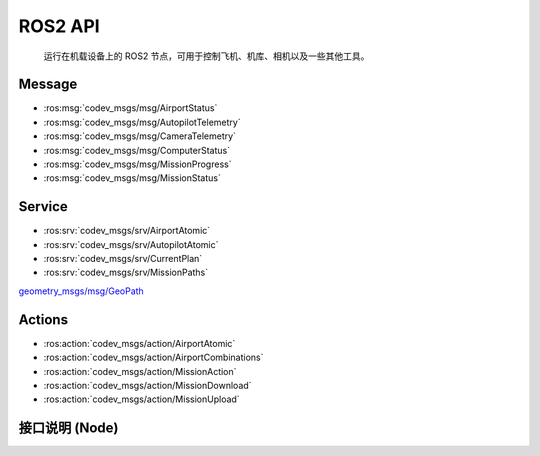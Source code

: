 ROS2 API
=====================================
    运行在机载设备上的 ROS2 节点，可用于控制飞机、机库、相机以及一些其他工具。

Message
-----------------------

* :ros:msg:`codev_msgs/msg/AirportStatus`
* :ros:msg:`codev_msgs/msg/AutopilotTelemetry`
* :ros:msg:`codev_msgs/msg/CameraTelemetry`
* :ros:msg:`codev_msgs/msg/ComputerStatus`
* :ros:msg:`codev_msgs/msg/MissionProgress`
* :ros:msg:`codev_msgs/msg/MissionStatus`

.. ros:automessage:: codev_msgs/msg/AirportStatus
   :raw: tail
   :field-comment: right1

.. ros:automessage:: codev_msgs/msg/AutopilotTelemetry
   :raw: tail
   :field-comment: right1

.. ros:automessage:: codev_msgs/msg/CameraTelemetry
   :raw: tail
   :field-comment: right1

.. ros:automessage:: codev_msgs/msg/ComputerStatus
   :raw: tail
   :field-comment: right1

.. ros:automessage:: codev_msgs/msg/MissionProgress
   :raw: tail
   :field-comment: right1

.. ros:automessage:: codev_msgs/msg/MissionStatus
   :raw: tail
   :field-comment: right1


Service
-----------------------

* :ros:srv:`codev_msgs/srv/AirportAtomic`
* :ros:srv:`codev_msgs/srv/AutopilotAtomic`
* :ros:srv:`codev_msgs/srv/CurrentPlan`
* :ros:srv:`codev_msgs/srv/MissionPaths`

.. ros:autoservice:: codev_msgs/srv/AirportAtomic
   :raw: tail
   :field-comment: right1

.. ros:autoservice:: codev_msgs/srv/AutopilotAtomic
   :raw: tail
   :field-comment: right1

.. ros:autoservice:: codev_msgs/srv/CurrentPlan
   :raw: tail
   :field-comment: right1

.. ros:autoservice:: codev_msgs/srv/MissionPaths
   :raw: tail
   :field-comment: right1


`geometry_msgs/msg/GeoPath <http://docs.ros.org/en/api/geometry_msgs/html/msg/GeoPath.html>`_  

Actions
-----------------------

* :ros:action:`codev_msgs/action/AirportAtomic`
* :ros:action:`codev_msgs/action/AirportCombinations`
* :ros:action:`codev_msgs/action/MissionAction`
* :ros:action:`codev_msgs/action/MissionDownload`
* :ros:action:`codev_msgs/action/MissionUpload`

.. ros:autoaction:: codev_msgs/action/AirportAtomic
   :raw: tail
   :field-comment: right1

.. ros:autoaction:: codev_msgs/action/AirportCombinations
   :raw: tail
   :field-comment: right1

.. ros:autoaction:: codev_msgs/action/MissionAction
   :raw: tail
   :field-comment: right1

.. ros:autoaction:: codev_msgs/action/MissionDownload
   :raw: tail
   :field-comment: right1

.. ros:autoaction:: codev_msgs/action/MissionUpload
   :raw: tail
   :field-comment: right1

接口说明 **(Node)**
--------------------------

.. ros:node:: codevcore/mavlink_autopilot

    :pub ~/aircraft_position: 飞机原始 GPS 信息
    :pub-type ~/aircraft_position: `sensor_msgs/msg/NavSatFix <http://docs.ros.org/en/api/sensor_msgs/html/msg/NavSatFix.html>`_
    
    :pub ~/aircraft_local_ned: 飞机位置信息
    :pub-type ~/aircraft_local_ned: `geometry_msgs/msg/PoseStamped <http://docs.ros.org/en/api/geometry_msgs/html/msg/PoseStamped.html>`_

    :pub ~/telemetry: 飞机遥测数据
    :pub-type ~/telemetry: :ros:msg:`codev_msgs/msg/AutopilotTelemetry`

    :sub ~/manual_control: 发送遥感控制飞机

        *linear.x -1.0～1.0 飞机前后控制*

        *linear.y -1.0～1.0 飞机左右控制*

        *linear.z -1.0～1.0 0～1.0 飞机上下控制，中位0.5保持*

        *angular.z -1.0～1.0 飞机旋转控制*
    :sub-type ~/manual_control: `geometry_msgs/msg/Twist <http://docs.ros.org/en/api/geometry_msgs/html/msg/Twist.html>`_

    :srv ~/arm: 飞机锁定与接触锁定

        *解锁:* ``'{ "param1": 1 }'``

        *锁定:* ``'{ "param1": 0 }'``
    :srv-type ~/arm: :ros:srv:`codev_msgs/srv/AutopilotAtomic`

    :srv ~/takeoff: 飞机起飞 *（参数缺省）*
    :srv-type ~/takeoff: :ros:srv:`codev_msgs/srv/AutopilotAtomic`

    :srv ~/land: 飞机原地降落 *（参数缺省）*
    :srv-type ~/land: :ros:srv:`codev_msgs/srv/AutopilotAtomic`

    :srv ~/return_to_launch: 飞机返航 *（参数缺省）*
    :srv-type ~/return_to_launch: :ros:srv:`codev_msgs/srv/AutopilotAtomic`

    :srv ~/goto_location: 飞机到达指定点悬停 *（参数缺省）*
    :srv-type ~/goto_location: :ros:srv:`codev_msgs/srv/AutopilotAtomic`

    :srv ~/do_orbit: 飞机到达指定点盘旋 *（参数缺省）*
    :srv-type ~/do_orbit: :ros:srv:`codev_msgs/srv/AutopilotAtomic`

    :srv ~/hold: 飞机悬停 *（参数缺省）*
    :srv-type ~/hold: :ros:srv:`codev_msgs/srv/AutopilotAtomic`

    :srv ~/position_control: 飞机切换到位置飞行模式 *（参数缺省）*
    :srv-type ~/position_control: :ros:srv:`codev_msgs/srv/AutopilotAtomic`

    :srv ~/mission_continue: 飞机继续执行任务 **（前提：飞机已经开始任务）** *（参数缺省）*
    :srv-type ~/mission_continue: :ros:srv:`codev_msgs/srv/AutopilotAtomic`

    :srv ~/mission_paths: 获取飞机上的任务列表（含航线）

        *获得所有任务：参数缺省*

        *获得指定任务:* ``'{ "name": "test.mission" }'``
    :srv-type ~/mission_paths: :ros:srv:`codev_msgs/srv/MissionPaths`

    :srv ~/current_plan: 获得飞机当前任务
    :srv-type ~/current_plan: :ros:srv:`codev_msgs/srv/CurrentPlan`

    :action ~/mission_upload: 上传任务 ``'{ "name": "upload.mission" }'``
    :action-type ~/mission_upload: :ros:action:`codev_msgs/action/MissionUpload`

    :action ~/mission_download: 下载飞机上的任务到文件 ``'{ "name": "down.mission" }'``
    :action-type ~/mission_download: :ros:action:`codev_msgs/action/MissionDownload`

    :action ~/mission_action: 执行指定任务 ``'{ "name": "action.mission" }'``
    :action-type ~/mission_action: :ros:action:`codev_msgs/action/MissionAction`

.. ros:node:: codevcore/mavlink_camera

    :pub ~/telemetry: 相机遥测数据
    :pub-type ~/telemetry: :ros:msg:`codev_msgs/msg/CameraTelemetry`

    :sub ~/manual_control: 发送遥感控制相机

        *angular.x 相机 Pitch 角度控制*

        *angular.z 相机 Yaw 角度控制*
    :sub-type ~/manual_control: geometry_msgs/msg/Twist

    :srv ~/take_photo: 相机拍照 *（参数缺省）*
    :srv-type ~/take_photo: :ros:srv:`codev_msgs/srv/AutopilotAtomic`

    :srv ~/start_video: 相机开始录像 *（参数缺省）*
    :srv-type ~/start_video: :ros:srv:`codev_msgs/srv/AutopilotAtomic`

    :srv ~/stop_video: 相机停止录像 *（参数缺省）*
    :srv-type ~/stop_video: :ros:srv:`codev_msgs/srv/AutopilotAtomic`

.. ros:node:: codevcore/plc_airport

    :pub ~/airport_status: 机库 PLC 状态数据
    :pub-type ~/airport_status: :ros:msg:`codev_msgs/msg/AirportStatus`

    :srv ~/plc_power: PLC 控制电源

        *开电源:* ``'{ "on": true }'``

        *关电源:* ``'{ "on": false }'``
    :srv-type ~/plc_power: :ros:srv:`codev_msgs/srv/AirportAtomic`

    :srv ~/aircondition: 空调开关

        *开空调:* ``'{ "on": true }'``

        *关空调:* ``'{ "on": false }'``
    :srv-type ~/aircondition: :ros:srv:`codev_msgs/srv/AirportAtomic`

    :action ~/door: 舱门控制
        
        *开舱门:* ``'{ "forward": true }'``

        *关舱门:* ``'{ "forward": false }'``
    :action-type ~/door: :ros:action:`codev_msgs/action/AirportAtomic`

    :action ~/lift: 推举控制
        
        *升推举:* ``'{ "forward": true }'``

        *降推举:* ``'{ "forward": false }'``
    :action-type ~/lift: :ros:action:`codev_msgs/action/AirportAtomic`

    :action ~/vertical: 前后限位控制
        
        *加紧前后限位:* ``'{ "forward": true }'``

        *松开前后限位:* ``'{ "forward": false }'``
    :action-type ~/vertical: :ros:action:`codev_msgs/action/AirportAtomic`

    :action ~/horizontal: 左右限位控制
        
        *加紧左右限位:* ``'{ "forward": true }'``

        *松开左右限位:* ``'{ "forward": false }'``
    :action-type ~/horizontal: :ros:action:`codev_msgs/action/AirportAtomic`

    :action ~/out_bound: 连续动作-出库
    :action-type ~/out_bound: :ros:action:`codev_msgs/action/AirportCombinations`

    :action ~/in_bound: 连续动作-入库
    :action-type ~/in_bound: :ros:action:`codev_msgs/action/AirportCombinations`

.. ros:node:: codevcore/monitor

    :pub ~/device_status: 机库机载电脑监控数据
    :pub-type ~/device_status: :ros:msg:`codev_msgs/msg/ComputerStatus`

.. ros:node:: codevcore/gps_parser

    :pub ~/sensor_gps: 机库 GPS 原始数据
    :pub-type ~/sensor_gps: `sensor_msgs/msg/NavSatFix <http://docs.ros.org/en/api/sensor_msgs/html/msg/NavSatFix.html>`_

    :pub ~/rtcm_data: 机库 GPS 基站 RTCM3.3 数据
    :pub-type ~/rtcm_data: `std_msgs/msg/ByteMultiArray <http://docs.ros.org/en/api/std_msgs/html/msg/ByteMultiArray.html>`_
